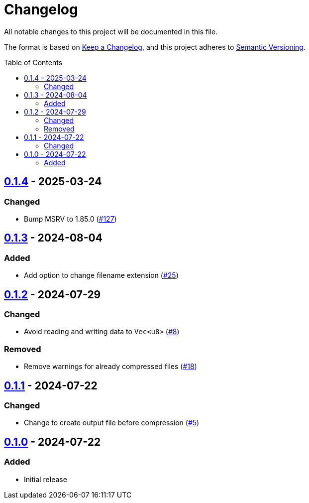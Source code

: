 // SPDX-FileCopyrightText: 2024 Shun Sakai
//
// SPDX-License-Identifier: Apache-2.0 OR MIT

= Changelog
:toc: preamble
:project-url: https://github.com/sorairolake/rzopfli
:compare-url: {project-url}/compare
:issue-url: {project-url}/issues
:pull-request-url: {project-url}/pull

All notable changes to this project will be documented in this file.

The format is based on https://keepachangelog.com/[Keep a Changelog], and this
project adheres to https://semver.org/[Semantic Versioning].

== {compare-url}/v0.1.3\...v0.1.4[0.1.4] - 2025-03-24

=== Changed

* Bump MSRV to 1.85.0 ({pull-request-url}/127[#127])

== {compare-url}/v0.1.2\...v0.1.3[0.1.3] - 2024-08-04

=== Added

* Add option to change filename extension ({pull-request-url}/25[#25])

== {compare-url}/v0.1.1\...v0.1.2[0.1.2] - 2024-07-29

=== Changed

* Avoid reading and writing data to `Vec<u8>` ({pull-request-url}/8[#8])

=== Removed

* Remove warnings for already compressed files ({pull-request-url}/18[#18])

== {compare-url}/v0.1.0\...v0.1.1[0.1.1] - 2024-07-22

=== Changed

* Change to create output file before compression ({pull-request-url}/5[#5])

== {project-url}/releases/tag/v0.1.0[0.1.0] - 2024-07-22

=== Added

* Initial release
